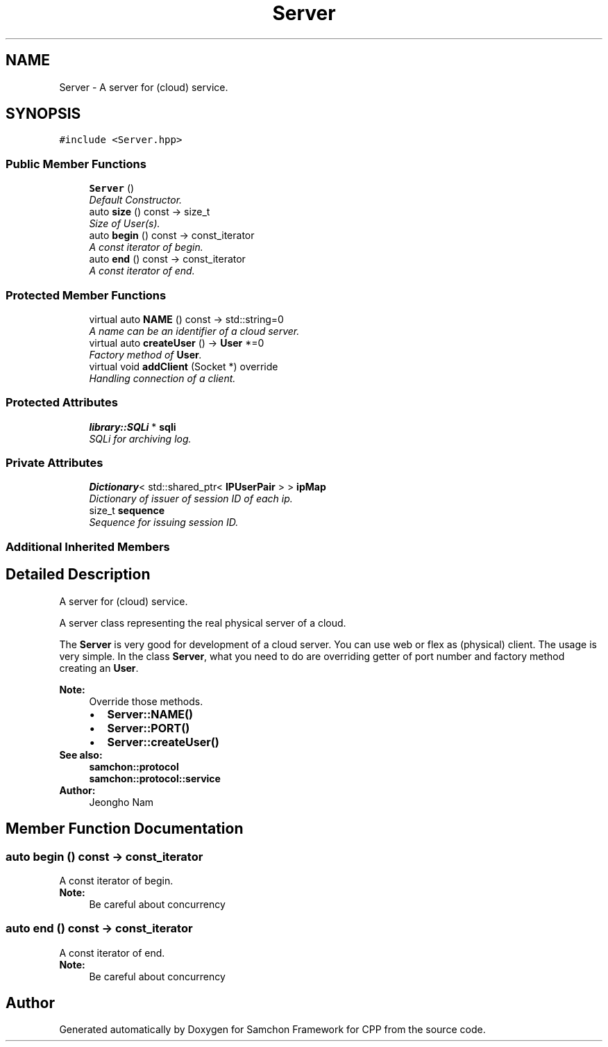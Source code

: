 .TH "Server" 3 "Mon Oct 26 2015" "Version 1.0.0" "Samchon Framework for CPP" \" -*- nroff -*-
.ad l
.nh
.SH NAME
Server \- A server for (cloud) service\&.  

.SH SYNOPSIS
.br
.PP
.PP
\fC#include <Server\&.hpp>\fP
.SS "Public Member Functions"

.in +1c
.ti -1c
.RI "\fBServer\fP ()"
.br
.RI "\fIDefault Constructor\&. \fP"
.ti -1c
.RI "auto \fBsize\fP () const  \-> size_t"
.br
.RI "\fISize of User(s)\&. \fP"
.ti -1c
.RI "auto \fBbegin\fP () const  \-> const_iterator"
.br
.RI "\fIA const iterator of begin\&. \fP"
.ti -1c
.RI "auto \fBend\fP () const  \-> const_iterator"
.br
.RI "\fIA const iterator of end\&. \fP"
.in -1c
.SS "Protected Member Functions"

.in +1c
.ti -1c
.RI "virtual auto \fBNAME\fP () const  \-> std::string=0"
.br
.RI "\fIA name can be an identifier of a cloud server\&. \fP"
.ti -1c
.RI "virtual auto \fBcreateUser\fP () \-> \fBUser\fP *=0"
.br
.RI "\fIFactory method of \fBUser\fP\&. \fP"
.ti -1c
.RI "virtual void \fBaddClient\fP (Socket *) override"
.br
.RI "\fIHandling connection of a client\&. \fP"
.in -1c
.SS "Protected Attributes"

.in +1c
.ti -1c
.RI "\fBlibrary::SQLi\fP * \fBsqli\fP"
.br
.RI "\fISQLi for archiving log\&. \fP"
.in -1c
.SS "Private Attributes"

.in +1c
.ti -1c
.RI "\fBDictionary\fP< std::shared_ptr< \fBIPUserPair\fP > > \fBipMap\fP"
.br
.RI "\fIDictionary of issuer of session ID of each ip\&. \fP"
.ti -1c
.RI "size_t \fBsequence\fP"
.br
.RI "\fISequence for issuing session ID\&. \fP"
.in -1c
.SS "Additional Inherited Members"
.SH "Detailed Description"
.PP 
A server for (cloud) service\&. 

A server class representing the real physical server of a cloud\&. 
.PP
The \fBServer\fP is very good for development of a cloud server\&. You can use web or flex as (physical) client\&. The usage is very simple\&. In the class \fBServer\fP, what you need to do are overriding getter of port number and factory method creating an \fBUser\fP\&. 
.PP
 
.PP
\fBNote:\fP
.RS 4
Override those methods\&. 
.PD 0

.IP "\(bu" 2
\fBServer::NAME()\fP 
.IP "\(bu" 2
\fBServer::PORT()\fP 
.IP "\(bu" 2
\fBServer::createUser()\fP
.PP
.RE
.PP
\fBSee also:\fP
.RS 4
\fBsamchon::protocol\fP 
.PP
\fBsamchon::protocol::service\fP 
.RE
.PP
\fBAuthor:\fP
.RS 4
Jeongho Nam 
.RE
.PP

.SH "Member Function Documentation"
.PP 
.SS "auto begin () const \-> const_iterator"

.PP
A const iterator of begin\&. 
.PP
\fBNote:\fP
.RS 4
Be careful about concurrency 
.RE
.PP

.SS "auto end () const \-> const_iterator"

.PP
A const iterator of end\&. 
.PP
\fBNote:\fP
.RS 4
Be careful about concurrency 
.RE
.PP


.SH "Author"
.PP 
Generated automatically by Doxygen for Samchon Framework for CPP from the source code\&.
